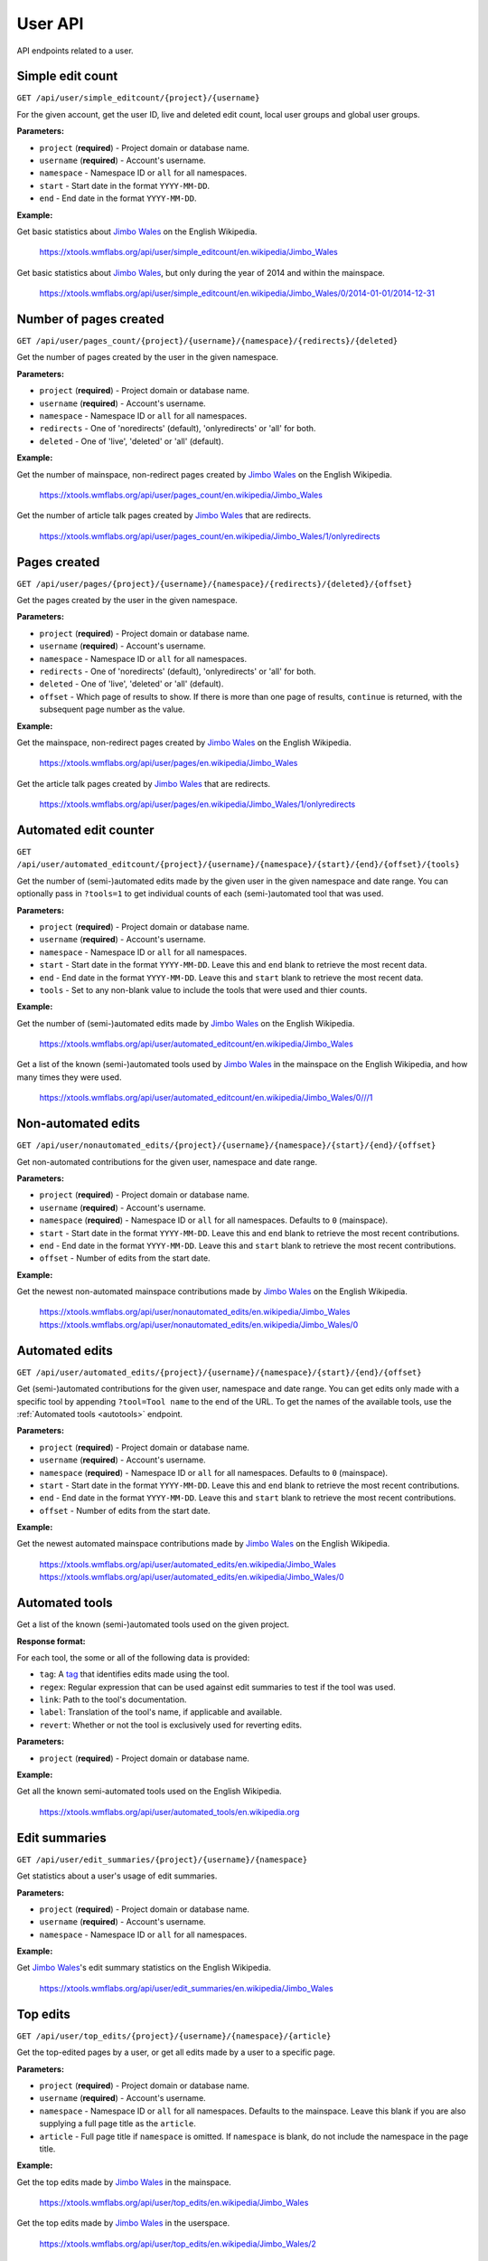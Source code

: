 .. _user:

########
User API
########

API endpoints related to a user.

Simple edit count
=================
``GET /api/user/simple_editcount/{project}/{username}``

For the given account, get the user ID, live and deleted edit count,
local user groups and global user groups.

**Parameters:**

* ``project`` (**required**) - Project domain or database name.
* ``username`` (**required**) - Account's username.
* ``namespace`` - Namespace ID or ``all`` for all namespaces.
* ``start`` - Start date in the format ``YYYY-MM-DD``.
* ``end`` - End date in the format ``YYYY-MM-DD``.

**Example:**

Get basic statistics about `Jimbo Wales <https://en.wikipedia.org/wiki/User:Jimbo_Wales>`_ on the English Wikipedia.

    https://xtools.wmflabs.org/api/user/simple_editcount/en.wikipedia/Jimbo_Wales

Get basic statistics about `Jimbo Wales <https://en.wikipedia.org/wiki/User:Jimbo_Wales>`_, but only during
the year of 2014 and within the mainspace.

    https://xtools.wmflabs.org/api/user/simple_editcount/en.wikipedia/Jimbo_Wales/0/2014-01-01/2014-12-31

Number of pages created
=======================
``GET /api/user/pages_count/{project}/{username}/{namespace}/{redirects}/{deleted}``

Get the number of pages created by the user in the given namespace.

**Parameters:**

* ``project`` (**required**) - Project domain or database name.
* ``username`` (**required**) - Account's username.
* ``namespace`` - Namespace ID or ``all`` for all namespaces.
* ``redirects`` - One of 'noredirects' (default), 'onlyredirects' or 'all' for both.
* ``deleted`` - One of 'live', 'deleted' or 'all' (default).

**Example:**

Get the number of mainspace, non-redirect pages created by `Jimbo Wales <https://en.wikipedia.org/wiki/User:Jimbo_Wales>`_ on the English Wikipedia.

    https://xtools.wmflabs.org/api/user/pages_count/en.wikipedia/Jimbo_Wales

Get the number of article talk pages created by `Jimbo Wales <https://en.wikipedia.org/wiki/User:Jimbo_Wales>`_ that are redirects.

    https://xtools.wmflabs.org/api/user/pages_count/en.wikipedia/Jimbo_Wales/1/onlyredirects

Pages created
=============
``GET /api/user/pages/{project}/{username}/{namespace}/{redirects}/{deleted}/{offset}``

Get the pages created by the user in the given namespace.

**Parameters:**

* ``project`` (**required**) - Project domain or database name.
* ``username`` (**required**) - Account's username.
* ``namespace`` - Namespace ID or ``all`` for all namespaces.
* ``redirects`` - One of 'noredirects' (default), 'onlyredirects' or 'all' for both.
* ``deleted`` - One of 'live', 'deleted' or 'all' (default).
* ``offset`` - Which page of results to show. If there is more than one page of results, ``continue`` is returned, with the subsequent page number as the value.

**Example:**

Get the mainspace, non-redirect pages created by `Jimbo Wales <https://en.wikipedia.org/wiki/User:Jimbo_Wales>`_ on the English Wikipedia.

    https://xtools.wmflabs.org/api/user/pages/en.wikipedia/Jimbo_Wales

Get the article talk pages created by `Jimbo Wales <https://en.wikipedia.org/wiki/User:Jimbo_Wales>`_ that are redirects.

    https://xtools.wmflabs.org/api/user/pages/en.wikipedia/Jimbo_Wales/1/onlyredirects

Automated edit counter
======================
``GET /api/user/automated_editcount/{project}/{username}/{namespace}/{start}/{end}/{offset}/{tools}``

Get the number of (semi-)automated edits made by the given user in the given namespace and date range.
You can optionally pass in ``?tools=1`` to get individual counts of each (semi-)automated tool that was used.

**Parameters:**

* ``project`` (**required**) - Project domain or database name.
* ``username`` (**required**) - Account's username.
* ``namespace`` - Namespace ID or ``all`` for all namespaces.
* ``start`` - Start date in the format ``YYYY-MM-DD``. Leave this and ``end`` blank to retrieve the most recent data.
* ``end`` - End date in the format ``YYYY-MM-DD``. Leave this and ``start`` blank to retrieve the most recent data.
* ``tools`` - Set to any non-blank value to include the tools that were used and thier counts.

**Example:**

Get the number of (semi-)automated edits made by `Jimbo Wales <https://en.wikipedia.org/wiki/User:Jimbo_Wales>`_ on the English Wikipedia.

    https://xtools.wmflabs.org/api/user/automated_editcount/en.wikipedia/Jimbo_Wales

Get a list of the known (semi-)automated tools used by `Jimbo Wales <https://en.wikipedia.org/wiki/User:Jimbo_Wales>`_ in the mainspace on the English Wikipedia, and how many times they were used.

    https://xtools.wmflabs.org/api/user/automated_editcount/en.wikipedia/Jimbo_Wales/0///1

Non-automated edits
===================
``GET /api/user/nonautomated_edits/{project}/{username}/{namespace}/{start}/{end}/{offset}``

Get non-automated contributions for the given user, namespace and date range.

**Parameters:**

* ``project`` (**required**) - Project domain or database name.
* ``username`` (**required**) - Account's username.
* ``namespace`` (**required**) - Namespace ID or  ``all`` for all namespaces. Defaults to ``0`` (mainspace).
* ``start`` - Start date in the format ``YYYY-MM-DD``. Leave this and ``end`` blank to retrieve the most recent contributions.
* ``end`` - End date in the format ``YYYY-MM-DD``. Leave this and ``start`` blank to retrieve the most recent contributions.
* ``offset`` - Number of edits from the start date.

**Example:**

Get the newest non-automated mainspace contributions made by `Jimbo Wales <https://en.wikipedia.org/wiki/User:Jimbo_Wales>`_ on the English Wikipedia.

    https://xtools.wmflabs.org/api/user/nonautomated_edits/en.wikipedia/Jimbo_Wales
    https://xtools.wmflabs.org/api/user/nonautomated_edits/en.wikipedia/Jimbo_Wales/0

Automated edits
===============
``GET /api/user/automated_edits/{project}/{username}/{namespace}/{start}/{end}/{offset}``

Get (semi-)automated contributions for the given user, namespace and date range. You can get edits only made with a specific tool by appending ``?tool=Tool name`` to the end of the URL. To get the names of the available tools, use the :ref:`Automated tools <autotools>` endpoint.

**Parameters:**

* ``project`` (**required**) - Project domain or database name.
* ``username`` (**required**) - Account's username.
* ``namespace`` (**required**) - Namespace ID or  ``all`` for all namespaces. Defaults to ``0`` (mainspace).
* ``start`` - Start date in the format ``YYYY-MM-DD``. Leave this and ``end`` blank to retrieve the most recent contributions.
* ``end`` - End date in the format ``YYYY-MM-DD``. Leave this and ``start`` blank to retrieve the most recent contributions.
* ``offset`` - Number of edits from the start date.

**Example:**

Get the newest automated mainspace contributions made by `Jimbo Wales <https://en.wikipedia.org/wiki/User:Jimbo_Wales>`_ on the English Wikipedia.

    https://xtools.wmflabs.org/api/user/automated_edits/en.wikipedia/Jimbo_Wales
    https://xtools.wmflabs.org/api/user/automated_edits/en.wikipedia/Jimbo_Wales/0

.. _autotools:

Automated tools
===============

Get a list of the known (semi-)automated tools used on the given project.

**Response format:**

For each tool, the some or all of the following data is provided:

* ``tag``: A `tag <https://www.mediawiki.org/wiki/Help:Tags>`_ that identifies edits made using the tool.
* ``regex``: Regular expression that can be used against edit summaries to test if the tool was used.
* ``link``: Path to the tool's documentation.
* ``label``: Translation of the tool's name, if applicable and available.
* ``revert``: Whether or not the tool is exclusively used for reverting edits.

**Parameters:**

* ``project`` (**required**) - Project domain or database name.

**Example:**

Get all the known semi-automated tools used on the English Wikipedia.

    https://xtools.wmflabs.org/api/user/automated_tools/en.wikipedia.org

Edit summaries
==============
``GET /api/user/edit_summaries/{project}/{username}/{namespace}``

Get statistics about a user's usage of edit summaries.

**Parameters:**

* ``project`` (**required**) - Project domain or database name.
* ``username`` (**required**) - Account's username.
* ``namespace`` - Namespace ID or ``all`` for all namespaces.

**Example:**

Get `Jimbo Wales <https://en.wikipedia.org/wiki/User:Jimbo_Wales>`_'s edit summary statistics on the English Wikipedia.

    https://xtools.wmflabs.org/api/user/edit_summaries/en.wikipedia/Jimbo_Wales

Top edits
=========
``GET /api/user/top_edits/{project}/{username}/{namespace}/{article}``

Get the top-edited pages by a user, or get all edits made by a user to a specific page.

**Parameters:**

* ``project`` (**required**) - Project domain or database name.
* ``username`` (**required**) - Account's username.
* ``namespace`` - Namespace ID or ``all`` for all namespaces. Defaults to the mainspace. Leave this blank if you are also supplying a full page title as the ``article``.
* ``article`` - Full page title if ``namespace`` is omitted. If ``namespace`` is blank, do not include the namespace in the page title.

**Example:**

Get the top edits made by `Jimbo Wales <https://en.wikipedia.org/wiki/User:Jimbo_Wales>`_ in the mainspace.

    https://xtools.wmflabs.org/api/user/top_edits/en.wikipedia/Jimbo_Wales

Get the top edits made by `Jimbo Wales <https://en.wikipedia.org/wiki/User:Jimbo_Wales>`_ in the userspace.

    https://xtools.wmflabs.org/api/user/top_edits/en.wikipedia/Jimbo_Wales/2

Get the top edits made by `Jimbo Wales <https://en.wikipedia.org/wiki/User:Jimbo_Wales>`_ to the page `Talk:Naveen Jain <https://en.wikipedia.org/wiki/Talk:Naveen_Jain>`_.

    https://xtools.wmflabs.org/api/user/top_edits/en.wikipedia/Jimbo_Wales//Talk:Naveen_Jain
    https://xtools.wmflabs.org/api/user/top_edits/en.wikipedia.org/Jimbo_Wales/1/Naveen_Jain
